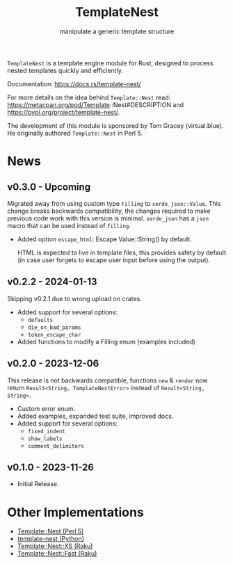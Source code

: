 #+title: TemplateNest
#+subtitle: manipulate a generic template structure

~TemplateNest~ is a template engine module for Rust, designed to process nested
templates quickly and efficiently.

Documentation: https://docs.rs/template-nest/

For more details on the idea behind ~Template::Nest~ read:
https://metacpan.org/pod/Template::Nest#DESCRIPTION and
https://pypi.org/project/template-nest/.

The development of this module is sponsored by Tom Gracey (virtual.blue). He
originally authored ~Template::Nest~ in Perl 5.

* News

** v0.3.0 - Upcoming

Migrated away from using custom type ~Filling~ to ~serde_json::Value~. This
change breaks backwards compatibility, the changes required to make previous
code work with this version is minimal. ~serde_json~ has a ~json~ macro that can
be used instead of ~filling~.

+ Added option ~escape_html~: Escape Value::String() by default.

  HTML is expected to live in template files, this provides safety by default
  (in case user forgets to escape user input before using the output).

** v0.2.2 - 2024-01-13

Skipping v0.2.1 due to wrong upload on crates.

+ Added support for several options:
  + ~defaults~
  + ~die_on_bad_params~
  + ~token_escape_char~
+ Added functions to modify a Filling enum (examples included)

** v0.2.0 - 2023-12-06

This release is not backwards compatible, functions ~new~ & ~render~ now return
~Result<String, TemplateNestError>~ instead of ~Result<String, String>~.

+ Custom error enum.
+ Added examples, expanded test suite, improved docs.
+ Added support for several options:
  + ~fixed_indent~
  + ~show_labels~
  + ~comment_delimiters~

** v0.1.0 - 2023-11-26

+ Initial Release.

* Other Implementations

- [[https://metacpan.org/pod/Template::Nest][Template::Nest (Perl 5)]]
- [[https://pypi.org/project/template-nest/][template-nest (Python)]]
- [[https://raku.land/zef:jaffa4/Template::Nest::XS][Template::Nest::XS (Raku)]]
- [[https://raku.land/zef:andinus/Template::Nest::Fast][Template::Nest::Fast (Raku)]]
